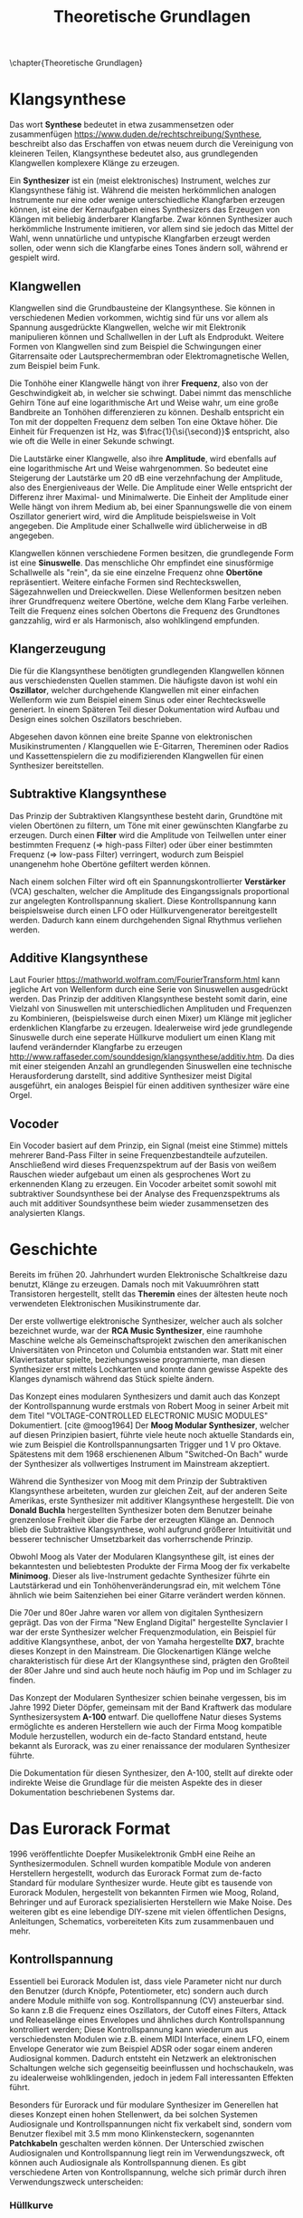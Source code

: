 #+TITLE: Theoretische Grundlagen
\chapter{Theoretische Grundlagen}

* Klangsynthese
Das wort *Synthese* bedeutet in etwa zusammensetzen oder zusammenfügen https://www.duden.de/rechtschreibung/Synthese, beschreibt also das Erschaffen von etwas neuem durch die Vereinigung von kleineren Teilen, Klangsynthese bedeutet also, aus grundlegenden Klangwellen komplexere Klänge zu erzeugen.

Ein *Synthesizer* ist ein (meist elektronisches) Instrument, welches zur Klangsynthese fähig ist. Während die meisten herkömmlichen analogen Instrumente nur eine oder wenige unterschiedliche Klangfarben erzeugen können, ist eine der Kernaufgaben eines Synthesizers das Erzeugen von Klängen mit beliebig änderbarer Klangfarbe. Zwar können Synthesizer auch herkömmliche Instrumente imitieren, vor allem sind sie jedoch das Mittel der Wahl, wenn unnatürliche und untypische Klangfarben erzeugt werden sollen, oder wenn sich die Klangfarbe eines Tones ändern soll, während er gespielt wird.

** Klangwellen
Klangwellen sind die Grundbausteine der Klangsynthese. Sie können in verschiedenen Medien vorkommen, wichtig sind für uns vor allem als Spannung ausgedrückte Klangwellen, welche wir mit Elektronik manipulieren können und Schallwellen in der Luft als Endprodukt. Weitere Formen von Klangwellen sind zum Beispiel die Schwingungen einer Gitarrensaite oder Lautsprechermembran oder Elektromagnetische Wellen, zum Beispiel beim Funk.

Die Tonhöhe einer Klangwelle hängt von ihrer *Frequenz*, also von der Geschwindigkeit ab, in welcher sie schwingt. Dabei nimmt das menschliche Gehirn Töne auf eine logarithmische Art und Weise wahr, um eine große Bandbreite an Tonhöhen differenzieren zu können. Deshalb entspricht ein Ton mit der doppelten Frequenz dem selben Ton eine Oktave höher. Die Einheit für Frequenzen ist \si{\hertz}, was $\frac{1}{\si{\second}}$ entspricht, also wie oft die Welle in einer Sekunde schwingt.

Die Lautstärke einer Klangwelle, also ihre *Amplitude*, wird ebenfalls auf eine logarithmische Art und Weise wahrgenommen. So bedeutet eine Steigerung der Lautstärke um 20 \si{\dB} eine verzehnfachung der Amplitude, also des Energieniveaus der Welle. Die Amplitude einer Welle entspricht der Differenz ihrer Maximal- und Minimalwerte. Die Einheit der Amplitude einer Welle hängt von ihrem Medium ab, bei einer Spannungswelle die von einem Oszillator generiert wird, wird die Amplitude beispielsweise in Volt angegeben. Die Amplitude einer Schallwelle wird üblicherweise in \si{\dB} angegeben.

Klangwellen können verschiedene Formen besitzen, die grundlegende Form ist eine *Sinuswelle*. Das menschliche Ohr empfindet eine sinusförmige Schallwelle als "rein", da sie eine einzelne Frequenz ohne *Obertöne* repräsentiert. Weitere einfache Formen sind Rechteckswellen, Sägezahnwellen und Dreieckwellen. Diese Wellenformen besitzen neben ihrer Grundfrequenz weitere Obertöne, welche dem Klang Farbe verleihen. Teilt die Frequenz eines solchen Obertons die Frequenz des Grundtones ganzzahlig, wird er als Harmonisch, also wohlklingend empfunden.

** Klangerzeugung
Die für die Klangsynthese benötigten grundlegenden Klangwellen können aus verschiedensten Quellen stammen. Die häufigste davon ist wohl ein *Oszillator*, welcher durchgehende Klangwellen mit einer einfachen Wellenform wie zum Beispiel einem Sinus oder einer Rechteckswelle generiert. In einem Späteren Teil dieser Dokumentation wird Aufbau und Design eines solchen Oszillators beschrieben.

Abgesehen davon können eine breite Spanne von elektronischen Musikinstrumenten / Klangquellen wie E-Gitarren, Thereminen oder Radios und Kassettenspielern die zu modifizierenden Klangwellen für einen Synthesizer bereitstellen.

** Subtraktive Klangsynthese
Das Prinzip der Subtraktiven Klangsynthese besteht darin, Grundtöne mit vielen Obertönen zu filtern, um Töne mit einer gewünschten Klangfarbe zu erzeugen. Durch einen *Filter* wird die Amplitude von Teilwellen unter einer bestimmten Frequenz (=> high-pass Filter) oder über einer bestimmten Frequenz (=> low-pass Filter) verringert, wodurch zum Beispiel unangenehm hohe Obertöne gefiltert werden können.

Nach einem solchen Filter wird oft ein Spannungskontrollierter *Verstärker* (VCA) geschalten, welcher die Amplitude des Eingangssignals proportional zur angelegten Kontrollspannung skaliert. Diese Kontrollspannung kann beispielsweise durch einen LFO oder Hüllkurvengenerator bereitgestellt werden. Dadurch kann einem durchgehenden Signal Rhythmus verliehen werden.

** Additive Klangsynthese
Laut Fourier [[https://mathworld.wolfram.com/FourierTransform.html]] kann jegliche Art von Wellenform durch eine Serie von Sinuswellen ausgedrückt werden. Das Prinzip der additiven Klangsynthese besteht somit darin, eine Vielzahl von Sinuswellen mit unterschiedlichen Amplituden und Frequenzen zu Kombinieren, (beispielsweise durch einen Mixer) um Klänge mit jeglicher erdenklichen Klangfarbe zu erzeugen. Idealerweise wird jede grundlegende Sinuswelle durch eine seperate Hüllkurve moduliert um einen Klang mit laufend verändernder Klangfarbe zu erzeugen http://www.raffaseder.com/sounddesign/klangsynthese/additiv.htm. Da dies mit einer steigenden Anzahl an grundlegenden Sinuswellen eine technische Herausforderung darstellt, sind additive Synthesizer meist Digital ausgeführt, ein analoges Beispiel für einen additiven synthesizer wäre eine Orgel.

** Vocoder
Ein Vocoder basiert auf dem Prinzip, ein Signal (meist eine Stimme) mittels mehrerer Band-Pass Filter in seine Frequenzbestandteile aufzuteilen. Anschließend wird dieses Frequenzspektrum auf der Basis von weißem Rauschen wieder aufgebaut um einen als gesprochenes Wort zu erkennenden Klang zu erzeugen. Ein Vocoder arbeitet somit sowohl mit subtraktiver Soundsynthese bei der Analyse des Frequenzspektrums als auch mit additiver Soundsynthese beim wieder zusammensetzen des analysierten Klangs.

* Geschichte
Bereits im frühen 20. Jahrhundert wurden Elektronische Schaltkreise dazu benutzt, Klänge zu erzeugen. Damals noch mit Vakuumröhren statt Transistoren hergestellt, stellt das *Theremin* eines der ältesten heute noch verwendeten Elektronischen Musikinstrumente dar.

Der erste vollwertige elektronische Synthesizer, welcher auch als solcher bezeichnet wurde, war der *RCA Music Synthesizer*, eine raumhohe Maschine welche als Gemeinschaftsprojekt zwischen den amerikanischen Universitäten von Princeton und Columbia entstanden war. Statt mit einer Klaviertastatur spielte, beziehungsweise programmierte, man diesen Synthesizer erst mittels Lochkarten und konnte dann gewisse Aspekte des Klanges dynamisch während das Stück spielte ändern.

Das Konzept eines modularen Synthesizers und damit auch das Konzept der Kontrollspannung wurde erstmals von Robert Moog in seiner Arbeit mit dem Titel "VOLTAGE-CONTROLLED ELECTRONIC MUSIC MODULES" Dokumentiert. [cite @moog1964] Der *Moog Modular Synthesizer*, welcher auf diesen Prinzipien basiert, führte viele heute noch aktuelle Standards ein, wie zum Beispiel die Kontrollspannungsarten Trigger und \SI{1}{\volt} pro Oktave. Spätestens mit dem 1968 erschienenen Album "Switched-On Bach" wurde der Synthesizer als vollwertiges Instrument im Mainstream akzeptiert.

Während die Synthesizer von Moog mit dem Prinzip der Subtraktiven Klangsynthese arbeiteten, wurden zur gleichen Zeit, auf der anderen Seite Amerikas, erste Synthesizer mit additiver Klangsynthese hergestellt. Die von *Donald Buchla* hergestellten Synthesizer boten dem Benutzer beinahe grenzenlose Freiheit über die Farbe der erzeugten Klänge an. Dennoch blieb die Subtraktive Klangsynthese, wohl aufgrund größerer Intuitivität und besserer technischer Umsetzbarkeit das vorherrschende Prinzip.

Obwohl Moog als Vater der Modularen Klangsynthese gilt, ist eines der bekanntesten und beliebtesten Produkte der Firma Moog der fix verkabelte *Minimoog*. Dieser als live-Instrument gedachte Synthesizer führte ein Lautstärkerad und ein Tonhöhenveränderungsrad ein, mit welchem Töne ähnlich wie beim Saitenziehen bei einer Gitarre verändert werden können.

Die 70er und 80er Jahre waren vor allem von digitalen Synthesizern geprägt. Das von der Firma "New England Digital" hergestellte Synclavier I war der erste Synthesizer welcher Frequenzmodulation, ein Beispiel für additive Klangsynthese, anbot, der von Yamaha hergestellte *DX7*, brachte dieses Konzept in den Mainstream. Die Glockenartigen Klänge welche charakteristisch für diese Art der Klangsynthese sind, prägten den Großteil der 80er Jahre und sind auch heute noch häufig im Pop und im Schlager zu finden.

Das Konzept der Modularen Synthesizer schien beinahe vergessen, bis im Jahre 1992 Dieter Döpfer, gemeinsam mit der Band Kraftwerk das modulare Synthesizersystem *A-100* entwarf. Die quelloffene Natur dieses Systems ermöglichte es anderen Herstellern wie auch der Firma Moog kompatible Module herzustellen, wodurch ein de-facto Standard entstand, heute bekannt als Eurorack, was zu einer renaissance der modularen Synthesizer führte.

Die Dokumentation für diesen Synthesizer, den A-100, stellt auf direkte oder indirekte Weise die Grundlage für die meisten Aspekte des in dieser Dokumentation beschriebenen Systems dar.

* Das Eurorack Format

1996 veröffentlichte Doepfer Musikelektronik GmbH eine Reihe an Synthesizermodulen. Schnell wurden kompatible Module von anderen Herstellern hergestellt, wodurch das Eurorack Format zum de-facto Standard für modulare Synthesizer wurde. Heute gibt es tausende von Eurorack Modulen, hergestellt von bekannten Firmen wie Moog, Roland, Behringer und auf Eurorack spezialisierten Herstellern wie Make Noise. Des weiteren gibt es eine lebendige DIY-szene mit vielen öffentlichen Designs, Anleitungen, Schematics, vorbereiteten Kits zum zusammenbauen und mehr.

** Kontrollspannung
Essentiell bei Eurorack Modulen ist, dass viele Parameter nicht nur durch den Benutzer (durch Knöpfe, Potentiometer, etc) sondern auch durch andere Module mithilfe von sog. Kontrollspannung (CV) ansteuerbar sind. So kann z.B die Frequenz eines Oszillators, der Cutoff eines Filters, Attack und Releaselänge eines Envelopes und ähnliches durch Kontrollspannung kontrolliert werden; Diese Kontrollspannung kann wiederum aus verschiedensten Modulen wie z.B. einem MIDI Interface, einem LFO, einem Envelope Generator wie zum Beispiel ADSR oder sogar einem anderen Audiosignal kommen. Dadurch entsteht ein Netzwerk an elektronischen Schaltungen welche sich gegenseitig beeinflussen und hochschaukeln, was zu idealerweise wohlklingenden, jedoch in jedem Fall interessanten Effekten führt.

Besonders für Eurorack und für modulare Synthesizer im Generellen hat dieses Konzept einen hohen Stellenwert, da bei solchen Systemen Audiosignale und Kontrollspannungen nicht fix verkabelt sind, sondern vom Benutzer flexibel mit \SI{3.5}{\milli\meter} mono Klinkensteckern, sogenannten *Patchkabeln* geschalten werden können. Der Unterschied zwischen Audiosignalen und Kontrollspannung liegt rein im Verwendungszweck, oft können auch Audiosignale als Kontrollspannung dienen. Es gibt verschiedene Arten von Kontrollspannung, welche sich primär durch ihren Verwendungszweck unterscheiden:

*** Hüllkurve
https://making-music.com/quick-guides/envelopes/
Hüllkurven besitzen meist einen positiven Spannungsbereich. Sie werden oft zum Ansteuern von Spannungskontrollierbaren Verstärkern (VCA) benutzt. Hüllkurven treten oft in Form von *ADSR* (Attack, Decay, Sustain, Release) auf, diese Art von Hüllkurve beschreibt den Verlauf der Lautstärke eines Tones beim Drücken einer Taste.

**** Attack
Der "Attack" Wert gibt an, wie lange der Ton nach dem Drücken der Taste braucht, um auf seine maximale Lautstärke anzuschwellen.

**** Decay
Nachdem der Ton seine maximale Lautstärke erreicht hat, schwillt er auf eine niedrigere Lautstärke ab. Der Decay-Wert, gibt an, wie lange der Ton benötigt, um diese niedrigere Lautstärke zu erreichen.

**** Sustain
Im Unterschied zu den Anderen Parametern ist der Sustain-Wert eine Amplitude anstatt einer Zeit. Der eingestellte Wert gibt an, auf welche Lautstärke das Signal nach dem Ablaufen der Decay-Zeit abschwillt. Die eingestellte Lautstärke ist konstant, solange die Taste gedrückt bleibt.

**** Release
Nach dem Loslassen der Taste benötigt der Ton eine gewisse Zeit, um eine Lautstärke von 0 zu erreichen. Diese Zeit wird über den Release-Parameter eingestellt.

*** Trigger
Triggersignale sind Rechteckswellen zwischen \SI{0}{\volt} und \SI{5}{\volt}, deren Zweck es ist, Prozesse, wie etwa das generieren einer Hüllkurve durch einen ADSR, auszulösen.

*** Audio
Audiosignale sind Spannungen, meist zwischen \SI{-5}{\volt} und \SI{5}{\volt}, welche an einen Verstärker oder Lautsprecher angelegt werden können um Schall zu erzeugen. Sie können auch zur Weiterverarbeitung von einem Modul zum anderen geschickt werden und sogar als Kontrollspannung verwendet werden. Man kann Audiosignale als Kontrollspannungen, welche zum Ansteuern von Lautsprechern geeignet sind, sehen.
